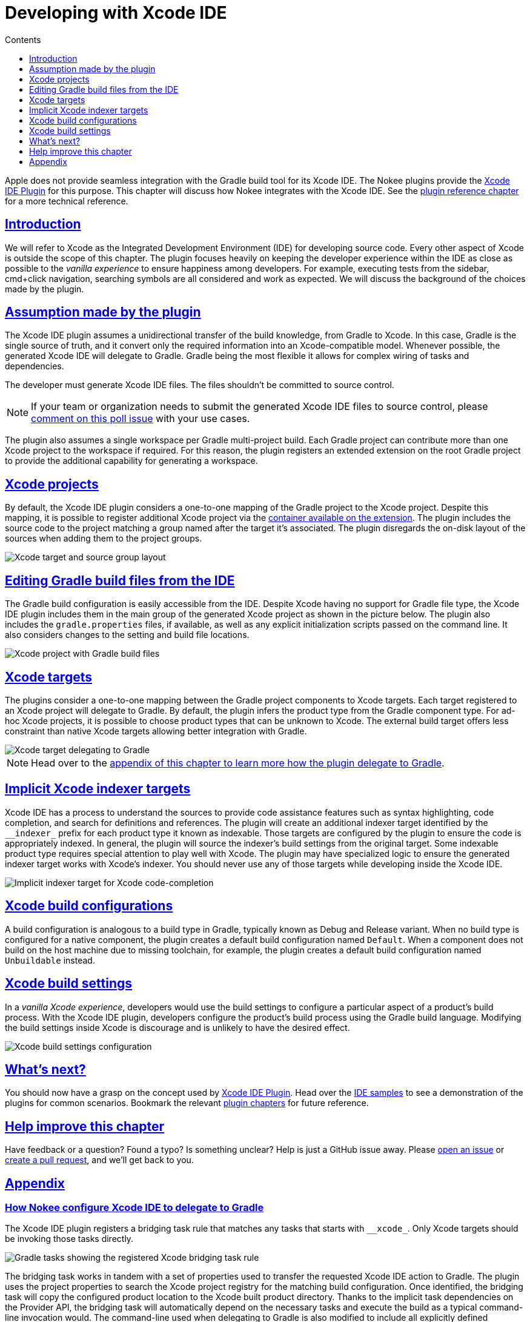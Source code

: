 :jbake-version: 0.4.0
:toc:
:toclevels: 1
:toc-title: Contents
:icons: font
:idprefix:
:jbake-status: published
:encoding: utf-8
:lang: en-US
:sectanchors: true
:sectlinks: true
:linkattrs: true
:gradle-user-manual: https://docs.gradle.org/6.2.1/userguide
:gradle-language-reference: https://docs.gradle.org/6.2.1/dsl
:gradle-api-reference: https://docs.gradle.org/6.2.1/javadoc
:gradle-guides: https://guides.gradle.org/
:includedir: .
[[chapter:xcode-dev]]
= Developing with Xcode IDE
:jbake-type: manual_chapter
:jbake-tags: user manual, xcode, ide, gradle
:jbake-description: Learn the concept for integrating Xcode IDE with the Nokee plugins in Gradle.

Apple does not provide seamless integration with the Gradle build tool for its Xcode IDE.
The Nokee plugins provide the <<xcode-ide-plugin.adoc#, Xcode IDE Plugin>> for this purpose.
This chapter will discuss how Nokee integrates with the Xcode IDE.
See the <<xcode-ide-plugin.adoc#,plugin reference chapter>> for a more technical reference.

[[sec:xcode-dev-introduction]]
== Introduction

We will refer to Xcode as the Integrated Development Environment (IDE) for developing source code.
Every other aspect of Xcode is outside the scope of this chapter.
The plugin focuses heavily on keeping the developer experience within the IDE as close as possible to the _vanilla experience_ to ensure happiness among developers.
For example, executing tests from the sidebar, cmd+click navigation, searching symbols are all considered and work as expected.
We will discuss the background of the choices made by the plugin.

[[sec:xcode-dev-assumption]]
== Assumption made by the plugin

The Xcode IDE plugin assumes a unidirectional transfer of the build knowledge, from Gradle to Xcode.
In this case, Gradle is the single source of truth, and it convert only the required information into an Xcode-compatible model.
Whenever possible, the generated Xcode IDE will delegate to Gradle.
Gradle being the most flexible it allows for complex wiring of tasks and dependencies.

The developer must generate Xcode IDE files.
The files shouldn't be committed to source control.

NOTE: If your team or organization needs to submit the generated Xcode IDE files to source control, please link:https://github.com/nokeedev/gradle-native/issues/30[comment on this poll issue] with your use cases.

The plugin also assumes a single workspace per Gradle multi-project build.
Each Gradle project can contribute more than one Xcode project to the workspace if required.
For this reason, the plugin registers an extended extension on the root Gradle project to provide the additional capability for generating a workspace.

[[sec:xcode-dev-projects]]
== Xcode projects

By default, the Xcode IDE plugin considers a one-to-one mapping of the Gradle project to the Xcode project.
Despite this mapping, it is possible to register additional Xcode project via the link:../dsl/dev.nokee.ide.xcode.XcodeIdeProjectExtension.html#dev.nokee.ide.xcode.XcodeIdeProjectExtension:projects[container available on the extension].
The plugin includes the source code to the project matching a group named after the target it's associated.
The plugin disregards the on-disk layout of the sources when adding them to the project groups.

image::img/xcode-ide-source-layout.png[Xcode target and source group layout,align="center"]

[[sec:xcode-dev-build-files]]
== Editing Gradle build files from the IDE

The Gradle build configuration is easily accessible from the IDE.
Despite Xcode having no support for Gradle file type, the Xcode IDE plugin includes them in the main group of the generated Xcode project as shown in the picture below.
The plugin also includes the `gradle.properties` files, if available, as well as any explicit initialization scripts passed on the command line.
It also considers changes to the setting and build file locations.

image::img/xcode-ide-build-files.png[Xcode project with Gradle build files,align="center"]

[[sec:xcode-dev-targets]]
== Xcode targets

The plugins consider a one-to-one mapping between the Gradle project components to Xcode targets.
Each target registered to an Xcode project will delegate to Gradle.
By default, the plugin infers the product type from the Gradle component type.
For ad-hoc Xcode projects, it is possible to choose product types that can be unknown to Xcode.
The external build target offers less constraint than native Xcode targets allowing better integration with Gradle.

image::img/xcode-ide-delegate-target.png[Xcode target delegating to Gradle,align="center"]

NOTE: Head over to the <<sec:xcode-dev-appendix-how-xcode-delegate-to-gradle, appendix of this chapter to learn more how the plugin delegate to Gradle>>.

[[sec:xcode-dev-indexer]]
== Implicit Xcode indexer targets

Xcode IDE has a process to understand the sources to provide code assistance features such as syntax highlighting, code completion, and search for definitions and references.
The plugin will create an additional indexer target identified by the `\__indexer_` prefix for each product type it known as indexable.
Those targets are configured by the plugin to ensure the code is appropriately indexed.
In general, the plugin will source the indexer's build settings from the original target.
Some indexable product type requires special attention to play well with Xcode.
The plugin may have specialized logic to ensure the generated indexer target works with Xcode's indexer.
You should never use any of those targets while developing inside the Xcode IDE.

image::img/xcode-ide-indexer-target.png[Implicit indexer target for Xcode code-completion]

[[sec:xcode-dev-build-configurations]]
== Xcode build configurations

A build configuration is analogous to a build type in Gradle, typically known as Debug and Release variant.
When no build type is configured for a native component, the plugin creates a default build configuration named `Default`.
When a component does not build on the host machine due to missing toolchain, for example, the plugin creates a default build configuration named `Unbuildable` instead.

[[sec:xcode-dev-build-settings]]
== Xcode build settings

In a _vanilla Xcode experience_, developers would use the build settings to configure a particular aspect of a product's build process.
With the Xcode IDE plugin, developers configure the product's build process using the Gradle build language.
Modifying the build settings inside Xcode is discourage and is unlikely to have the desired effect.

image::img/xcode-ide-build-settings.png[Xcode build settings configuration,align="center"]

[[sec:xcode-dev-whats-next]]
== What's next?

You should now have a grasp on the concept used by <<xcode-ide-plugin.adoc#,Xcode IDE Plugin>>.
Head over the link:../samples/index.html#sec:samples-ide[IDE samples] to see a demonstration of the plugins for common scenarios.
Bookmark the relevant <<plugin-references.adoc#,plugin chapters>> for future reference.

[[sec:xcode-dev-help-improve-chapter]]
== Help improve this chapter

Have feedback or a question?
Found a typo?
Is something unclear?
Help is just a GitHub issue away.
Please link:https://github.com/nokeedev/gradle-native/issues[open an issue] or link:https://github.com/nokeedev/gradle-native[create a pull request], and we'll get back to you.

[[sec:xcode-dev-appendix]]
== Appendix

[[sec:xcode-dev-appendix-how-xcode-delegate-to-gradle]]
=== How Nokee configure Xcode IDE to delegate to Gradle

The Xcode IDE plugin registers a bridging task rule that matches any tasks that starts with `\__xcode_`.
Only Xcode targets should be invoking those tasks directly.

image::img/xcode-ide-bridge-tasks.png[Gradle tasks showing the registered Xcode bridging task rule,align="center"]

The bridging task works in tandem with a set of properties used to transfer the requested Xcode IDE action to Gradle.
The plugin uses the project properties to search the Xcode project registry for the matching build configuration.
Once identified, the bridging task will copy the configured product location to the Xcode built product directory.
Thanks to the implicit task dependencies on the Provider API, the bridging task will automatically depend on the necessary tasks and execute the build as a typical command-line invocation would.
The command-line used when delegating to Gradle is also modified to include all explicitly defined initialization script.

image::img/xcode-ide-bridging-task.png[Xcode build log showing the bridging tasks]

When Xcode IDE requests a clean action, the bridging task will depend on the clean lifecycle task for the project.
